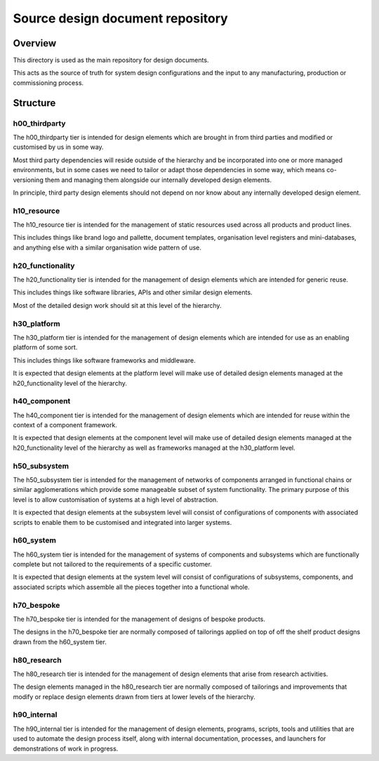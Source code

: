 =================================
Source design document repository
=================================


Overview
========

This directory is used as the main repository
for design documents.

This acts as the source of truth for system
design configurations and the input to
any manufacturing, production or commissioning
process.


Structure
=========

h00_thirdparty
--------------

The h00_thirdparty tier is intended for design
elements which are brought in from third parties
and modified or customised by us in some way.

Most third party dependencies will reside outside
of the hierarchy and be incorporated into one or
more managed environments, but in some cases we
need to tailor or adapt those dependencies in
some way, which means co-versioning them and
managing them alongside our internally developed
design elements.

In principle, third party design elements should
not depend on nor know about any internally
developed design element.


h10_resource
------------

The h10_resource tier is intended for the
management of static resources used across all
products and product lines.

This includes things like brand logo and pallette,
document templates, organisation level registers
and mini-databases, and anything else with a
similar organisation wide pattern of use.


h20_functionality
-----------------

The h20_functionality tier is intended for the
management of design elements which are intended
for generic reuse.

This includes things like software libraries,
APIs and other similar design elements.

Most of the detailed design work should sit at
this level of the hierarchy.


h30_platform
------------

The h30_platform tier is intended for the
management of design elements which are intended
for use as an enabling platform of some sort.

This includes things like software frameworks
and middleware.

It is expected that design elements at the
platform level will make use of detailed design
elements managed at the h20_functionality level
of the hierarchy.


h40_component
-------------

The h40_component tier is intended for the
management of design elements which are intended
for reuse within the context of a component
framework.

It is expected that design elements at the
component level will make use of detailed design
elements managed at the h20_functionality level
of the hierarchy as well as frameworks managed
at the h30_platform level.


h50_subsystem
-------------

The h50_subsystem tier is intended for the
management of networks of components arranged
in functional chains or similar agglomerations
which provide some manageable subset of system
functionality. The primary purpose of this level
is to allow customisation of systems at a high
level of abstraction.

It is expected that design elements at the
subsystem level will consist of configurations
of components with associated scripts to enable
them to be customised and integrated into
larger systems.


h60_system
----------

The h60_system tier is intended for the
management of systems of components and
subsystems which are functionally complete
but not tailored to the requirements of
a specific customer.

It is expected that design elements at the
system level will consist of configurations
of subsystems, components, and associated
scripts which assemble all the pieces
together into a functional whole.


h70_bespoke
-----------

The h70_bespoke tier is intended for the
management of designs of bespoke products.

The designs in the h70_bespoke tier are
normally composed of tailorings applied
on top of off the shelf product designs
drawn from the h60_system tier.


h80_research
------------

The h80_research tier is intended for the
management of design elements that arise
from research activities.

The design elements managed in the h80_research
tier are normally composed of tailorings and
improvements that modify or replace design
elements drawn from tiers at lower levels of
the hierarchy.


h90_internal
------------

The h90_internal tier is intended for the
management of design elements, programs,
scripts, tools and utilities that are
used to automate the design process itself,
along with internal documentation, processes,
and launchers for demonstrations of work in
progress.